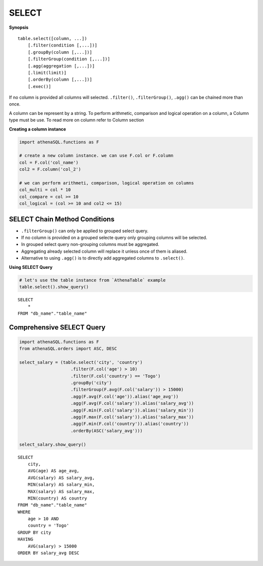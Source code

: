 SELECT
======

**Synopsis**

::

    table.select([column, ...])
        [.filter(condition [,...])]
        [.groupBy(column [,...])]
        [.filterGroup(condition [,...])]
        [.agg(aggregation [,...])]
        [.limit(limit)]
        [.orderBy(column [,...])]
        [.exec()]

If no column is provided all columns will selected. ``.filter()``,
``.filterGroup()``, ``.agg()`` can be chained more than once.

A column can be represent by a string. To perform arithmetic, comparison
and logical operation on a column, a Column type must be use. To read
more on column refer to Column section

**Creating a column instance**

.. code:: python

    import athenaSQL.functions as F

    # create a new column instance. we can use F.col or F.column
    col = F.col('col_name')
    col2 = F.column('col_2')

    # we can perform arithmeti, comparison, logical operation on columns
    col_multi = col * 10
    col_compare = col >= 10
    col_logical = (col >= 10 and col2 <= 15)

SELECT Chain Method Conditions
------------------------------

-  ``.filterGroup()`` can only be applied to grouped select query.
-  If no column is provided on a grouped selecte query only grouping
   columns will be selected.
-  In grouped select query non-grouping columns must be aggregated.
-  Aggregating already selected column will replace it unless once of
   them is aliased.
-  Alternative to using ``.agg()`` is to directly add aggregated columns
   to ``.select()``.

**Using SELECT Query**

.. code:: python

    # let's use the table instance from `AthenaTable` example
    table.select().show_query()

::

    SELECT
        *
    FROM "db_name"."table_name"

Comprehensive SELECT Query
--------------------------

.. code:: python

    import athenaSQL.functions as F
    from athenaSQL.orders import ASC, DESC

    select_salary = (table.select('city', 'country')
                        .filter(F.col('age') > 10)
                        .filter(F.col('country') == 'Togo')
                        .groupBy('city')
                        .filterGroup(F.avg(F.col('salary')) > 15000)
                        .agg(F.avg(F.col('age')).alias('age_avg'))
                        .agg(F.avg(F.col('salary')).alias('salary_avg'))
                        .agg(F.min(F.col('salary')).alias('salary_min'))
                        .agg(F.max(F.col('salary')).alias('salary_max'))
                        .agg(F.min(F.col('country')).alias('country'))
                        .orderBy(ASC('salary_avg')))

    select_salary.show_query()

::
    
    SELECT
        city,
        AVG(age) AS age_avg,
        AVG(salary) AS salary_avg,
        MIN(salary) AS salary_min,
        MAX(salary) AS salary_max,
        MIN(country) AS country
    FROM "db_name"."table_name"
    WHERE
        age > 10 AND
        country = 'Togo'
    GROUP BY city
    HAVING
        AVG(salary) > 15000
    ORDER BY salary_avg DESC